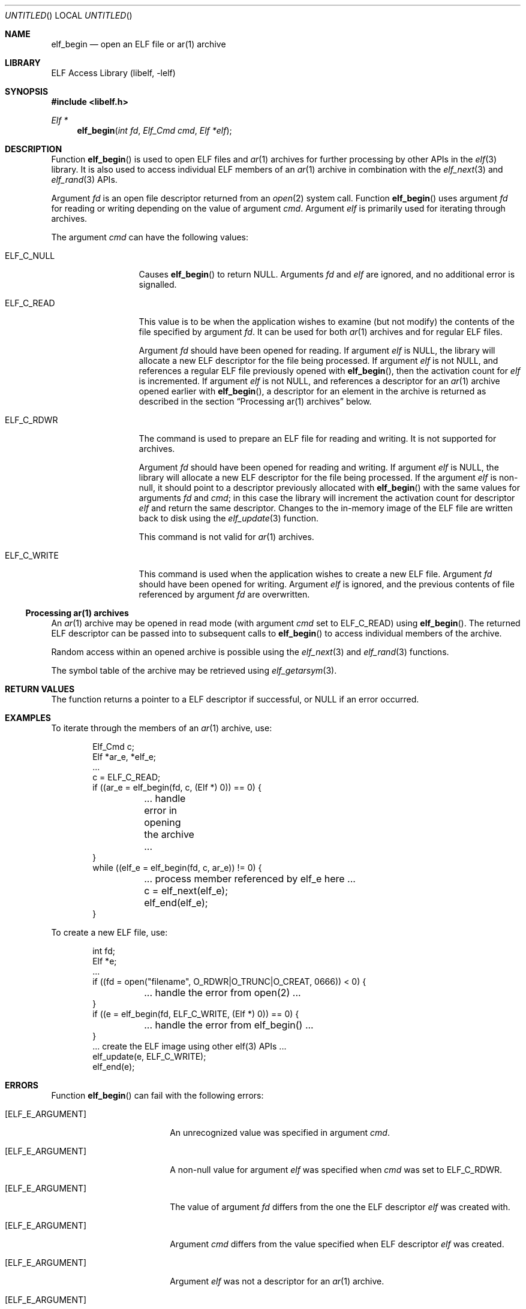 .\" Copyright (c) 2006 Joseph Koshy.  All rights reserved.
.\"
.\" Redistribution and use in source and binary forms, with or without
.\" modification, are permitted provided that the following conditions
.\" are met:
.\" 1. Redistributions of source code must retain the above copyright
.\"    notice, this list of conditions and the following disclaimer.
.\" 2. Redistributions in binary form must reproduce the above copyright
.\"    notice, this list of conditions and the following disclaimer in the
.\"    documentation and/or other materials provided with the distribution.
.\"
.\" This software is provided by Joseph Koshy ``as is'' and
.\" any express or implied warranties, including, but not limited to, the
.\" implied warranties of merchantability and fitness for a particular purpose
.\" are disclaimed.  in no event shall Joseph Koshy be liable
.\" for any direct, indirect, incidental, special, exemplary, or consequential
.\" damages (including, but not limited to, procurement of substitute goods
.\" or services; loss of use, data, or profits; or business interruption)
.\" however caused and on any theory of liability, whether in contract, strict
.\" liability, or tort (including negligence or otherwise) arising in any way
.\" out of the use of this software, even if advised of the possibility of
.\" such damage.
.\"
.\" $FreeBSD: src/lib/libelf/elf_begin.3,v 1.3.12.1 2010/02/10 00:26:20 kensmith Exp $
.\"
.Dd June 21, 2006
.Os
.Dt ELF_BEGIN 3
.Sh NAME
.Nm elf_begin
.Nd open an ELF file or ar(1) archive
.Sh LIBRARY
.Lb libelf
.Sh SYNOPSIS
.In libelf.h
.Ft "Elf *"
.Fn elf_begin "int fd" "Elf_Cmd cmd" "Elf *elf"
.Sh DESCRIPTION
Function
.Fn elf_begin
is used to open ELF files and
.Xr ar 1
archives for further processing by other APIs in the
.Xr elf 3
library.
It is also used to access individual ELF members of an
.Xr ar 1
archive in combination with the
.Xr elf_next 3
and
.Xr elf_rand 3
APIs.
.Pp
Argument
.Ar fd
is an open file descriptor returned from an
.Xr open 2
system call.
Function
.Fn elf_begin
uses argument
.Ar fd
for reading or writing depending on the value of argument
.Ar cmd .
Argument
.Ar elf
is primarily used for iterating through archives.
.Pp
The argument
.Ar cmd
can have the following values:
.Bl -tag -width "ELF_C_WRITE"
.It ELF_C_NULL
Causes
.Fn elf_begin
to return NULL.
Arguments
.Ar fd
and
.Ar elf
are ignored, and no additional error is signalled.
.It ELF_C_READ
This value is to be when the application wishes to examine (but not
modify) the contents of the file specified by argument
.Ar fd .
It can be used for both
.Xr ar 1
archives and for regular ELF files.
.Pp
Argument
.Ar fd
should have been opened for reading.
If argument
.Ar elf
is NULL, the library will allocate a new ELF descriptor for
the file being processed.
If argument
.Ar elf
is not NULL, and references a regular ELF file previously opened with
.Fn elf_begin ,
then the activation count for
.Ar elf
is incremented.
If argument
.Ar elf
is not NULL, and references a descriptor for an
.Xr ar 1
archive opened earlier with
.Fn elf_begin ,
a descriptor for an element in the archive is returned as
described in the section
.Sx "Processing ar(1) archives"
below.
.It Dv ELF_C_RDWR
The command is used to prepare an ELF file for reading and writing.
It is not supported for archives.
.Pp
Argument
.Ar fd
should have been opened for reading and writing.
If argument
.Ar elf
is NULL, the library will allocate a new ELF descriptor for
the file being processed.
If the argument
.Ar elf
is non-null, it should point to a descriptor previously
allocated with
.Fn elf_begin
with the same values for arguments
.Ar fd
and
.Ar cmd ;
in this case the library will increment the activation count for descriptor
.Ar elf
and return the same descriptor.
Changes to the in-memory image of the ELF file are written back to
disk using the
.Xr elf_update 3
function.
.Pp
This command is not valid for
.Xr ar 1
archives.
.It Dv ELF_C_WRITE
This command is used when the application wishes to create a new ELF
file.
Argument
.Ar fd
should have been opened for writing.
Argument
.Ar elf
is ignored, and the previous contents of file referenced by
argument
.Ar fd
are overwritten.
.El
.Ss Processing ar(1) archives
An
.Xr ar 1
archive may be opened in read mode (with argument
.Ar cmd
set to
.Dv ELF_C_READ )
using
.Fn elf_begin .
The returned ELF descriptor can be passed into to
subsequent calls to
.Fn elf_begin
to access individual members of the archive.
.Pp
Random access within an opened archive is possible using
the
.Xr elf_next 3
and
.Xr elf_rand 3
functions.
.Pp
The symbol table of the archive may be retrieved
using
.Xr elf_getarsym 3 .
.Sh RETURN VALUES
The function returns a pointer to a ELF descriptor if successful, or NULL
if an error occurred.
.Sh EXAMPLES
To iterate through the members of an
.Xr ar 1
archive, use:
.Bd -literal -offset indent
Elf_Cmd c;
Elf *ar_e, *elf_e;
\&...
c = ELF_C_READ;
if ((ar_e = elf_begin(fd, c, (Elf *) 0)) == 0) {
	\&... handle error in opening the archive ...
}
while ((elf_e = elf_begin(fd, c, ar_e)) != 0) {
	\&... process member referenced by elf_e here ...
	c = elf_next(elf_e);
	elf_end(elf_e);
}
.Ed
.Pp
To create a new ELF file, use:
.Bd -literal -offset indent
int fd;
Elf *e;
\&...
if ((fd = open("filename", O_RDWR|O_TRUNC|O_CREAT, 0666)) < 0) {
	\&... handle the error from open(2) ...
}
if ((e = elf_begin(fd, ELF_C_WRITE, (Elf *) 0)) == 0) {
	\&... handle the error from elf_begin() ...
}
\&... create the ELF image using other elf(3) APIs ...
elf_update(e, ELF_C_WRITE);
elf_end(e);
.Ed
.Sh ERRORS
Function
.Fn elf_begin
can fail with the following errors:
.Pp
.Bl -tag -width "[ELF_E_RESOURCE]"
.It Bq Er ELF_E_ARGUMENT
An unrecognized value was specified in argument
.Ar cmd .
.It Bq Er ELF_E_ARGUMENT
A non-null value for argument
.Ar elf
was specified when
.Ar cmd
was set to
.Dv ELF_C_RDWR .
.It Bq Er ELF_E_ARGUMENT
The value of argument
.Ar fd
differs from the one the ELF descriptor
.Ar elf
was created with.
.It Bq Er ELF_E_ARGUMENT
Argument
.Ar cmd
differs from the value specified when ELF descriptor
.Ar elf
was created.
.It Bq Er ELF_E_ARGUMENT
Argument
.Ar elf
was not a descriptor for an
.Xr ar 1
archive.
.It Bq Er ELF_E_ARGUMENT
An
.Xr ar 1
archive was opened with with
.Ar cmd
set to
.Dv ELF_C_RDWR .
.It Bq Er ELF_E_IO
Function
.Fn elf_begin
was unable to truncate a file opened for writing using
.Dv ELF_C_WRITE .
.It Bq Er ELF_E_RESOURCE
An out of memory condition was encountered.
.It Bq Er ELF_E_SEQUENCE
Function
.Fn elf_begin
was called before a working version was established with
.Xr elf_version 3 .
.El
.Sh SEE ALSO
.Xr elf 3 ,
.Xr elf_end 3 ,
.Xr elf_errno 3 ,
.Xr elf_memory 3 ,
.Xr elf_next 3 ,
.Xr elf_rand 3 ,
.Xr elf_update 3 ,
.Xr gelf 3
